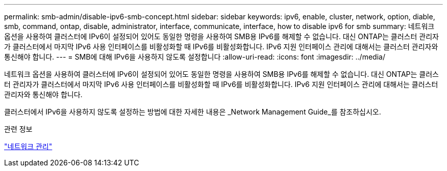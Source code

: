 ---
permalink: smb-admin/disable-ipv6-smb-concept.html 
sidebar: sidebar 
keywords: ipv6, enable, cluster, network, option, diable, smb, command, ontap, disable, administrator, interface, communicate, interface, how to disable ipv6 for smb 
summary: 네트워크 옵션을 사용하여 클러스터에 IPv6이 설정되어 있어도 동일한 명령을 사용하여 SMB용 IPv6를 해제할 수 없습니다. 대신 ONTAP는 클러스터 관리자가 클러스터에서 마지막 IPv6 사용 인터페이스를 비활성화할 때 IPv6를 비활성화합니다. IPv6 지원 인터페이스 관리에 대해서는 클러스터 관리자와 통신해야 합니다. 
---
= SMB에 대해 IPv6을 사용하지 않도록 설정합니다
:allow-uri-read: 
:icons: font
:imagesdir: ../media/


[role="lead"]
네트워크 옵션을 사용하여 클러스터에 IPv6이 설정되어 있어도 동일한 명령을 사용하여 SMB용 IPv6를 해제할 수 없습니다. 대신 ONTAP는 클러스터 관리자가 클러스터에서 마지막 IPv6 사용 인터페이스를 비활성화할 때 IPv6를 비활성화합니다. IPv6 지원 인터페이스 관리에 대해서는 클러스터 관리자와 통신해야 합니다.

클러스터에서 IPv6을 사용하지 않도록 설정하는 방법에 대한 자세한 내용은 _Network Management Guide_를 참조하십시오.

.관련 정보
link:../networking/networking_reference.html["네트워크 관리"]
